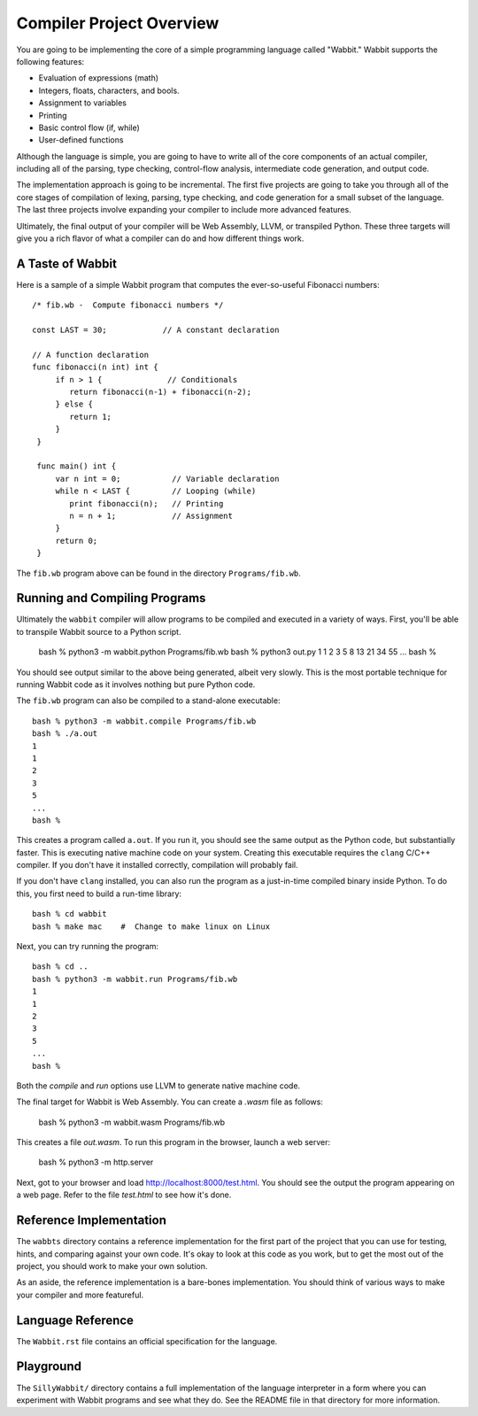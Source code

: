 Compiler Project Overview
-------------------------

You are going to be implementing the core of a simple programming
language called "Wabbit."  Wabbit supports the following features:

- Evaluation of expressions (math)
- Integers, floats, characters, and bools.
- Assignment to variables
- Printing
- Basic control flow (if, while)
- User-defined functions

Although the language is simple, you are going to have to write all of
the core components of an actual compiler, including all of the
parsing, type checking, control-flow analysis, intermediate code
generation, and output code. 

The implementation approach is going to be incremental.  The first
five projects are going to take you through all of the core stages of
compilation of lexing, parsing, type checking, and code generation for
a small subset of the language.  The last three projects involve
expanding your compiler to include more advanced features.

Ultimately, the final output of your compiler will be Web Assembly,
LLVM, or transpiled Python.  These three targets will give you 
a rich flavor of what a compiler can do and how different things
work.

A Taste of Wabbit
~~~~~~~~~~~~~~~~~

Here is a sample of a simple Wabbit program that computes the ever-so-useful
Fibonacci numbers::

    /* fib.wb -  Compute fibonacci numbers */

    const LAST = 30;            // A constant declaration

    // A function declaration
    func fibonacci(n int) int {
         if n > 1 {              // Conditionals
            return fibonacci(n-1) + fibonacci(n-2);
         } else {
            return 1;
         }
     }

     func main() int {
         var n int = 0;           // Variable declaration
	 while n < LAST {         // Looping (while)
	    print fibonacci(n);   // Printing
            n = n + 1;            // Assignment
         }
	 return 0;
     }

The ``fib.wb`` program above can be found in the directory
``Programs/fib.wb``.

Running and Compiling Programs
~~~~~~~~~~~~~~~~~~~~~~~~~~~~~~

Ultimately the ``wabbit`` compiler will allow programs to be compiled
and executed in a variety of ways.  First, you'll be able to transpile
Wabbit source to a Python script.

    bash % python3 -m wabbit.python Programs/fib.wb
    bash % python3 out.py
    1
    1
    2
    3
    5
    8
    13
    21
    34
    55
    ...
    bash %

You should see output similar to the above being generated, albeit
very slowly.  This is the most portable technique for running Wabbit
code as it involves nothing but pure Python code.

The ``fib.wb`` program can also be compiled to a stand-alone executable::

    bash % python3 -m wabbit.compile Programs/fib.wb
    bash % ./a.out
    1
    1
    2
    3
    5
    ...
    bash %

This creates a program called ``a.out``.  If you run it, you should
see the same output as the Python code, but substantially faster. This
is executing native machine code on your system.  Creating this
executable requires the ``clang`` C/C++ compiler.  If you don't have
it installed correctly, compilation will probably fail.

If you don't have ``clang`` installed, you can also run the program as
a just-in-time compiled binary inside Python. To do this, you first need
to build a run-time library::

    bash % cd wabbit
    bash % make mac    #  Change to make linux on Linux

Next, you can try running the program::

    bash % cd ..
    bash % python3 -m wabbit.run Programs/fib.wb
    1
    1
    2
    3
    5
    ...
    bash %

Both the `compile` and `run` options use LLVM to generate native
machine code.

The final target for Wabbit is Web Assembly.  You can create a `.wasm`
file as follows:

    bash % python3 -m wabbit.wasm Programs/fib.wb

This creates a file `out.wasm`.   To run this program in the browser,
launch a web server:

    bash % python3 -m http.server

Next, got to your browser and load http://localhost:8000/test.html.
You should see the output the program appearing on a web page.
Refer to the file `test.html` to see how it's done.

Reference Implementation
~~~~~~~~~~~~~~~~~~~~~~~~

The ``wabbts`` directory contains a reference implementation for the
first part of the project that you can use for testing, hints, and
comparing against your own code.  It's okay to look at this code as
you work, but to get the most out of the project, you should work to
make your own solution.

As an aside, the reference implementation is a bare-bones implementation.
You should think of various ways to make your compiler and more featureful.

Language Reference
~~~~~~~~~~~~~~~~~~

The ``Wabbit.rst`` file contains an official specification for the language.

Playground
~~~~~~~~~~

The ``SillyWabbit/`` directory contains a full implementation of the language
interpreter in a form where you can experiment with Wabbit programs and see
what they do.  See the README file in that directory for more information.


